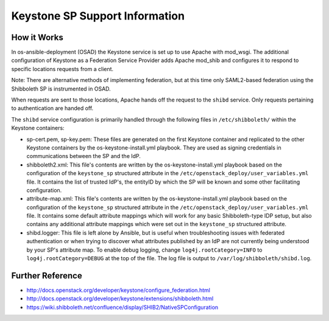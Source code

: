 Keystone SP Support Information
===============================

How it Works
------------
In os-ansible-deployment (OSAD) the Keystone service is set up to
use Apache with mod_wsgi. The additional configuration of
Keystone as a Federation Service Provider adds Apache mod_shib
and configures it to respond to specific locations requests
from a client.

Note:
There are alternative methods of implementing
federation, but at this time only SAML2-based federation using
the Shibboleth SP is instrumented in OSAD.

When requests are sent to those locations, Apache hands off the
request to the ``shibd`` service. Only requests pertaining to 
authentication are handed off.

The ``shibd`` service configuration is primarily handled through
the following files in ``/etc/shibboleth/`` within the Keystone
containers:

* sp-cert.pem, sp-key.pem: These files are generated on the
  first Keystone container and replicated to the other Keystone
  containers by the os-keystone-install.yml playbook. They are
  used as signing credentials in communications between the SP
  and the IdP.
* shibboleth2.xml: This file's contents are written by the
  os-keystone-install.yml playbook based on the configuration
  of the ``keystone_sp`` structured attribute in the
  ``/etc/openstack_deploy/user_variables.yml`` file. It contains
  the list of trusted IdP's, the entityID by which the SP will
  be known and some other facilitating configuration.
* attribute-map.xml: This file's contents are written by the
  os-keystone-install.yml playbook based on the configuration
  of the ``keystone_sp`` structured attribute in the
  ``/etc/openstack_deploy/user_variables.yml`` file. It contains
  some default attribute mappings which will work for any basic
  Shibboleth-type IDP setup, but also contains any additional
  attribute mappings which were set out in the ``keystone_sp``
  structured attribute.
* shibd.logger: This file is left alone by Ansible, but is useful
  when troubleshooting issues with federated authentication or
  when trying to discover what attributes published by an IdP
  are not currently being understood by your SP's attribute map.
  To enable debug logging, change ``log4j.rootCategory=INFO`` to
  ``log4j.rootCategory=DEBUG`` at the top of the file. The
  log file is output to ``/var/log/shibboleth/shibd.log``.

Further Reference
-----------------
* http://docs.openstack.org/developer/keystone/configure_federation.html
* http://docs.openstack.org/developer/keystone/extensions/shibboleth.html
* https://wiki.shibboleth.net/confluence/display/SHIB2/NativeSPConfiguration


